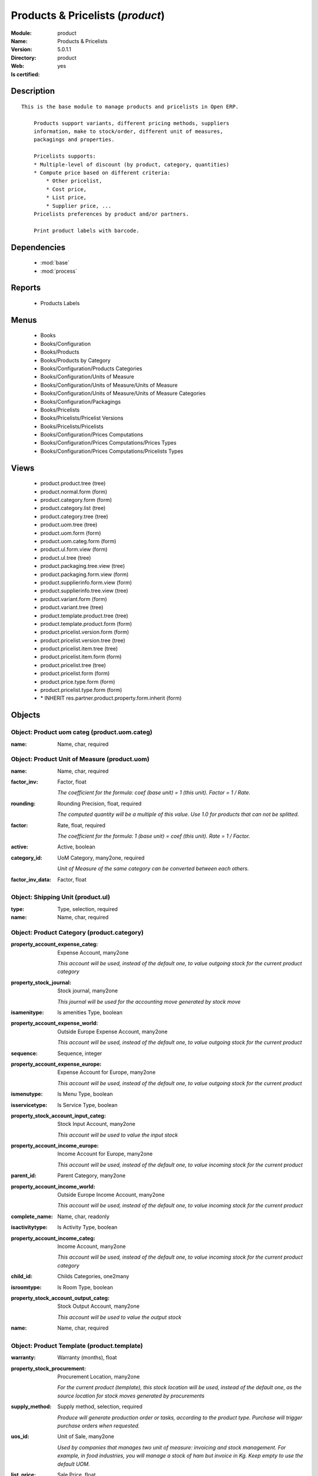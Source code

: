 
.. module:: product
    :synopsis: Products & Pricelists
    :noindex:
.. 

.. raw:: html

    <link rel="stylesheet" href="../_static/hide_objects_in_sidebar.css" type="text/css" />

Products & Pricelists (*product*)
=================================
:Module: product
:Name: Products & Pricelists
:Version: 5.0.1.1
:Directory: product
:Web: 
:Is certified: yes

Description
-----------

::

  This is the base module to manage products and pricelists in Open ERP.
  
      Products support variants, different pricing methods, suppliers
      information, make to stock/order, different unit of measures,
      packagings and properties.
  
      Pricelists supports:
      * Multiple-level of discount (by product, category, quantities)
      * Compute price based on different criteria:
          * Other pricelist,
          * Cost price,
          * List price,
          * Supplier price, ...
      Pricelists preferences by product and/or partners.
  
      Print product labels with barcode.

Dependencies
------------

 * :mod:`base`
 * :mod:`process`

Reports
-------

 * Products Labels

Menus
-------

 * Books
 * Books/Configuration
 * Books/Products
 * Books/Products by Category
 * Books/Configuration/Products Categories
 * Books/Configuration/Units of Measure
 * Books/Configuration/Units of Measure/Units of Measure
 * Books/Configuration/Units of Measure/Units of Measure Categories
 * Books/Configuration/Packagings
 * Books/Pricelists
 * Books/Pricelists/Pricelist Versions
 * Books/Pricelists/Pricelists
 * Books/Configuration/Prices Computations
 * Books/Configuration/Prices Computations/Prices Types
 * Books/Configuration/Prices Computations/Pricelists Types

Views
-----

 * product.product.tree (tree)
 * product.normal.form (form)
 * product.category.form (form)
 * product.category.list (tree)
 * product.category.tree (tree)
 * product.uom.tree (tree)
 * product.uom.form (form)
 * product.uom.categ.form (form)
 * product.ul.form.view (form)
 * product.ul.tree (tree)
 * product.packaging.tree.view (tree)
 * product.packaging.form.view (form)
 * product.supplierinfo.form.view (form)
 * product.supplierinfo.tree.view (tree)
 * product.variant.form (form)
 * product.variant.tree (tree)
 * product.template.product.tree (tree)
 * product.template.product.form (form)
 * product.pricelist.version.form (form)
 * product.pricelist.version.tree (tree)
 * product.pricelist.item.tree (tree)
 * product.pricelist.item.form (form)
 * product.pricelist.tree (tree)
 * product.pricelist.form (form)
 * product.price.type.form (form)
 * product.pricelist.type.form (form)
 * \* INHERIT res.partner.product.property.form.inherit (form)


Objects
-------

Object: Product uom categ (product.uom.categ)
#############################################



:name: Name, char, required




Object: Product Unit of Measure (product.uom)
#############################################



:name: Name, char, required





:factor_inv: Factor, float

    *The coefficient for the formula:
    coef (base unit) = 1 (this unit). Factor = 1 / Rate.*



:rounding: Rounding Precision, float, required

    *The computed quantity will be a multiple of this value. Use 1.0 for products that can not be splitted.*



:factor: Rate, float, required

    *The coefficient for the formula:
    1 (base unit) = coef (this unit). Rate = 1 / Factor.*



:active: Active, boolean





:category_id: UoM Category, many2one, required

    *Unit of Measure of the same category can be converted between each others.*



:factor_inv_data: Factor, float




Object: Shipping Unit (product.ul)
##################################



:type: Type, selection, required





:name: Name, char, required




Object: Product Category (product.category)
###########################################



:property_account_expense_categ: Expense Account, many2one

    *This account will be used, instead of the default one, to value outgoing stock for the current product category*



:property_stock_journal: Stock journal, many2one

    *This journal will be used for the accounting move generated by stock move*



:isamenitype: Is amenities Type, boolean





:property_account_expense_world: Outside Europe Expense Account, many2one

    *This account will be used, instead of the default one, to value outgoing stock for the current product*



:sequence: Sequence, integer





:property_account_expense_europe: Expense Account for Europe, many2one

    *This account will be used, instead of the default one, to value outgoing stock for the current product*



:ismenutype: Is Menu Type, boolean





:isservicetype: Is Service Type, boolean





:property_stock_account_input_categ: Stock Input Account, many2one

    *This account will be used to value the input stock*



:property_account_income_europe: Income Account for Europe, many2one

    *This account will be used, instead of the default one, to value incoming stock for the current product*



:parent_id: Parent Category, many2one





:property_account_income_world: Outside Europe Income Account, many2one

    *This account will be used, instead of the default one, to value incoming stock for the current product*



:complete_name: Name, char, readonly





:isactivitytype: Is Activity Type, boolean





:property_account_income_categ: Income Account, many2one

    *This account will be used, instead of the default one, to value incoming stock for the current product category*



:child_id: Childs Categories, one2many





:isroomtype: Is Room Type, boolean





:property_stock_account_output_categ: Stock Output Account, many2one

    *This account will be used to value the output stock*



:name: Name, char, required




Object: Product Template (product.template)
###########################################



:warranty: Warranty (months), float





:property_stock_procurement: Procurement Location, many2one

    *For the current product (template), this stock location will be used, instead of the default one, as the source location for stock moves generated by procurements*



:supply_method: Supply method, selection, required

    *Produce will generate production order or tasks, according to the product type. Purchase will trigger purchase orders when requested.*



:uos_id: Unit of Sale, many2one

    *Used by companies that manages two unit of measure: invoicing and stock management. For example, in food industries, you will manage a stock of ham but invoice in Kg. Keep empty to use the default UOM.*



:list_price: Sale Price, float

    *Base price for computing the customer price. Sometimes called the catalog price.*



:weight: Gross weight, float

    *The gross weight in Kg.*



:standard_price: Cost Price, float, required

    *The cost of the product for accounting stock valorisation. It can serves as a base price for supplier price.*



:member_price: Member Price, float





:mes_type: Measure Type, selection, required





:uom_id: Default UoM, many2one, required

    *Default Unit of Measure used for all stock operation.*



:description_purchase: Purchase Description, text





:property_account_income: Income Account, many2one

    *This account will be used, instead of the default one, to value incoming stock for the current product*



:property_account_expense_world1: Outside Europe Expense Account, many2one

    *This account will be used, instead of the default one, to value outgoing stock for the current product*



:uos_coeff: UOM -> UOS Coeff, float

    *Coefficient to convert UOM to UOS
    uom = uos * coeff*



:sale_ok: Can be sold, boolean

    *Determine if the product can be visible in the list of product within a selection from a sale order line.*



:auto_picking: Auto Picking for Production, boolean





:purchase_ok: Can be Purchased, boolean

    *Determine if the product is visible in the list of products within a selection from a purchase order line.*



:product_manager: Product Manager, many2one





:company_id: Company, many2one





:state: Status, selection

    *Tells the user if he can use the product or not.*



:property_account_income_world: Outside Europe Income Account, many2one

    *This account will be used, instead of the default one, to value incoming stock for the current product*



:loc_rack: Rack, char





:uom_po_id: Purchase UoM, many2one, required

    *Default Unit of Measure used for purchase orders. It must in the same category than the default unit of measure.*



:intrastat_id: Intrastat code, many2one





:type: Product Type, selection, required

    *Will change the way procurements are processed, consumable are stockable products with infinite stock, or without a stock management in the system.*



:property_stock_account_input: Stock Input Account, many2one

    *This account will be used, instead of the default one, to value input stock*



:property_account_income_europe: Income Account for Europe, many2one

    *This account will be used, instead of the default one, to value incoming stock for the current product*



:loc_case: Case, char





:description: Description, text





:property_account_expense_europe: Expense Account for Europe, many2one

    *This account will be used, instead of the default one, to value outgoing stock for the current product*



:weight_net: Net weight, float

    *The net weight in Kg.*



:property_stock_production: Production Location, many2one

    *For the current product (template), this stock location will be used, instead of the default one, as the source location for stock moves generated by production orders*



:supplier_taxes_id: Supplier Taxes, many2many





:volume: Volume, float

    *The volume in m3.*



:y: Y of Product, float





:cutting: Can be Cutted, boolean





:description_sale: Sale Description, text





:procure_method: Procure Method, selection, required

    *'Make to Stock': When needed, take from the stock or wait until refurnishing. 'Make to Order': When needed, purchase or produce for the procurement request.*



:property_stock_inventory: Inventory Location, many2one

    *For the current product (template), this stock location will be used, instead of the default one, as the source location for stock moves generated when you do an inventory*



:cost_method: Costing Method, selection, required

    *Standard Price: the cost price is fixed and recomputed periodically (usually at the end of the year), Average Price: the cost price is recomputed at each reception of products.*



:loc_row: Row, char





:seller_delay: Supplier Lead Time, integer, readonly

    *This is the average delay in days between the purchase order confirmation and the reception of goods for this product and for the default supplier. It is used by the scheduler to order requests based on reordering delays.*



:rental: Rentable product, boolean





:sale_delay: Customer Lead Time, float

    *This is the average time between the confirmation of the customer order and the delivery of the finnished products. It's the time you promise to your customers.*



:name: Name, char, required





:property_stock_account_output: Stock Output Account, many2one

    *This account will be used, instead of the default one, to value output stock*



:property_account_expense: Expense Account, many2one

    *This account will be used, instead of the default one, to value outgoing stock for the current product*



:categ_id: Category, many2one, required





:taxes_id: Product Taxes, many2many





:produce_delay: Manufacturing Lead Time, float

    *Average time to produce this product. This is only for the production order and, if it is a multi-level bill of material, it's only for the level of this product. Different delays will be summed for all levels and purchase orders.*



:seller_ids: Partners, one2many





:x: X of Product, float





:z: Z of Product, float




Object: Product (product.product)
#################################



:ean13: EAN UPC JPC GTIN, char





:code: Acronym, char, readonly





:pricelist_purchase: Purchase Pricelists, text, readonly





:incoming_qty: Incoming, float, readonly

    *Quantities of products that are planned to arrive in selected locations or all internal if none have been selected.*



:standard_price: Cost Price, float, required

    *The cost of the product for accounting stock valorisation. It can serves as a base price for supplier price.*



:membership_date_to: Date to, date





:size_x: Width, float





:size_y: Length, float





:size_z: Thickness, float





:property_account_income: Income Account, many2one

    *This account will be used, instead of the default one, to value incoming stock for the current product*



:isbn: Isbn code, char





:author_om_ids: Authors, one2many





:company_id: Company, many2one





:use_time: Product usetime, integer





:loc_rack: Rack, char





:ismenucard: Is Room, boolean





:price_margin: Variant Price Margin, float





:property_stock_account_input: Stock Input Account, many2one

    *This account will be used, instead of the default one, to value input stock*



:format: Format, char





:finished_test: Finished Goods testing, one2many

    *Quality Testing configuration for finished goods.*



:is_direct_delivery_from_product: Is Supplier Direct Delivery Automatic?, boolean, readonly





:cutting: Can be Cutted, boolean





:sale_num_invoiced: # Invoiced, float, readonly

    *Sum of Quantity in Customer Invoices*



:variants: Variants, char





:partner_ref: Customer ref, char, readonly





:rental: Rentable product, boolean





:purchase_num_invoiced: # Invoiced, float, readonly

    *Sum of Quantity in Supplier Invoices*



:path_ids: Location Paths, one2many

    *These rules set the right path of the product in the whole location tree.*



:packaging: Logistical Units, one2many

    *Gives the different ways to package the same product. This has no impact on the packing order and is mainly used if you use the EDI module.*



:name: Name, char, required





:qty_dispo: Stock available, float, readonly





:sale_expected: Expected Sale, float, readonly

    *Sum of Multification of Sale Catalog price and quantity of Customer Invoices*



:seller_ids: Partners, one2many





:x: X of Product, float





:rack: Rack, many2one





:isroom: Is Room, boolean





:supply_method: Supply method, selection, required

    *Produce will generate production order or tasks, according to the product type. Purchase will trigger purchase orders when requested.*



:orderpoint_ids: Orderpoints, one2many





:weight: Gross weight, float

    *The gross weight in Kg.*



:back: Reliure, selection





:creation_date: Creation date, datetime, readonly





:total_margin_rate: Total Margin (%), float, readonly

    *Total margin * 100 / Turnover*



:description_purchase: Purchase Description, text





:sales_gap: Sales Gap, float, readonly

    *Excepted Sale - Turn Over*



:manufacturer: Manufacturer, many2one





:virtual_available: Virtual Stock, float, readonly

    *Futur stock for this product according to the selected location or all internal if none have been selected. Computed as: Real Stock - Outgoing + Incoming.*



:date_retour: Return date, date





:total_cost: Total Cost, float, readonly

    *Sum of Multification of Invoice price and quantity of Supplier Invoices*



:thickness: Thickness, float





:product_tmpl_id: Product Template, many2one, required





:state: State, selection





:unique_production_number: Unique Production Number, boolean





:life_time: Product lifetime, integer





:price: Customer Price, float, readonly





:sale_avg_price: Avg. Unit Price, float, readonly

    *Avg. Price in Customer Invoices)*



:manufacturer_pname: Manufacturer product name, char





:partner_ref2: Customer ref, char, readonly





:active: Active, boolean





:loc_row: Row, char





:expected_margin_rate: Expected Margin (%), float, readonly

    *Expected margin * 100 / Expected Sale*



:seller_delay: Supplier Lead Time, integer, readonly

    *This is the average delay in days between the purchase order confirmation and the reception of goods for this product and for the default supplier. It is used by the scheduler to order requests based on reordering delays.*



:index_purchase: Purchase indexes, many2many





:loc_case: Case, char





:property_stock_account_output: Stock Output Account, many2one

    *This account will be used, instead of the default one, to value output stock*



:lst_price: List Price, float, readonly





:purchase_ok: Can be Purchased, boolean

    *Determine if the product is visible in the list of products within a selection from a purchase order line.*



:catalog_num: Catalog number, char





:tome: Tome, char





:warranty: Warranty (months), float





:property_stock_procurement: Procurement Location, many2one

    *For the current product (template), this stock location will be used, instead of the default one, as the source location for stock moves generated by procurements*



:uos_id: Unit of Sale, many2one

    *Used by companies that manages two unit of measure: invoicing and stock management. For example, in food industries, you will manage a stock of ham but invoice in Kg. Keep empty to use the default UOM.*



:list_price: Sale Price, float

    *Base price for computing the customer price. Sometimes called the catalog price.*



:purchase_line_warn_msg: Message for Purchase Order Line, text





:member_price: Member Price, float





:sale_line_warn_msg: Message for Sale Order Line, text





:mes_type: Measure Type, selection, required





:purchase_avg_price: Avg. Unit Price, float, readonly

    *Avg. Price in Supplier Invoices*



:production_test: During Production testing, one2many

    *Quality Testing configuration during production.*



:qty_available: Real Stock, float, readonly

    *Current quantities of products in selected locations or all internal if none have been selected.*



:num_pocket: Collection Num., char





:property_account_expense_world1: Outside Europe Expense Account, many2one

    *This account will be used, instead of the default one, to value outgoing stock for the current product*



:uos_coeff: UOM -> UOS Coeff, float

    *Coefficient to convert UOM to UOS
    uom = uos * coeff*



:auto_pick: Auto Picking, boolean

    *Auto picking for raw materials of production orders.*



:sale_ok: Can be sold, boolean

    *Determine if the product can be visible in the list of product within a selection from a sale order line.*



:buyer_price_index: Indexed buyer price, float, readonly





:categ_id: Category, many2one, required





:product_manager: Product Manager, many2one





:width: Width, float





:pricelist_sale: Sale Pricelists, text, readonly





:normal_cost: Normal Cost, float, readonly

    *Sum of Multification of Cost price and quantity of Supplier Invoices*



:raw_m_test: Raw material testing, one2many

    *Quality Testing configuration for raw material.*



:type: Product Type, selection, required

    *Will change the way procurements are processed, consumable are stockable products with infinite stock, or without a stock management in the system.*



:property_account_income_europe: Income Account for Europe, many2one

    *This account will be used, instead of the default one, to value incoming stock for the current product*



:editor: Editor, many2one





:author_ids: Authors, many2many





:price_cat: Price category, many2one





:num_edition: Num. edition, integer





:track_incoming: Track Incomming Lots, boolean

    *Force to use a Production Lot during receptions*



:property_stock_production: Production Location, many2one

    *For the current product (template), this stock location will be used, instead of the default one, as the source location for stock moves generated by production orders*



:supplier_taxes_id: Supplier Taxes, many2many





:removal_time: Product removal time, integer





:package_weight: Package Weight, float





:membership_date_from: Date from, date





:date_to: To Date, date, readonly





:procure_method: Procure Method, selection, required

    *'Make to Stock': When needed, take from the stock or wait until refurnishing. 'Make to Order': When needed, purchase or produce for the procurement request.*



:property_stock_inventory: Inventory Location, many2one

    *For the current product (template), this stock location will be used, instead of the default one, as the source location for stock moves generated when you do an inventory*



:cost_method: Costing Method, selection, required

    *Standard Price: the cost price is fixed and recomputed periodically (usually at the end of the year), Average Price: the cost price is recomputed at each reception of products.*



:sale_delay: Customer Lead Time, float

    *This is the average time between the confirmation of the customer order and the delivery of the finnished products. It's the time you promise to your customers.*



:description_sale: Sale Description, text





:purchase_line_warn: Purchase Order Line, boolean





:dimension_ids: Dimensions, many2many





:lot_ids: Lots, one2many





:z: Z of Product, float





:purchase_gap: Purchase Gap, float, readonly

    *Normal Cost - Total Cost*



:sale_line_warn: Sale Order Line, boolean





:isservice: Is Service id, boolean





:track_production: Track Production Lots, boolean

    *Force to use a Production Lot during production order*



:nbpage: Number of pages, integer





:pocket: Pocket, char





:price_extra: Variant Price Extra, float





:uom_id: Default UoM, many2one, required

    *Default Unit of Measure used for all stock operation.*



:default_code: Code, char





:attribute_ids: Attributes, one2many





:iscategid: Is categ id, boolean





:expected_margin: Expected Margin, float, readonly

    *Excepted Sale - Normal Cost*



:standard_price_index: Indexed standard price, float, readonly





:product_logo: Product Logo, binary





:auto_picking: Auto Picking for Production, boolean





:date_from: From Date, date, readonly





:track_outgoing: Track Outging Lots, boolean

    *Force to use a Production Lot during deliveries*



:length: Length, float





:property_account_income_world: Outside Europe Income Account, many2one

    *This account will be used, instead of the default one, to value incoming stock for the current product*



:is_maintenance: Is Maintenance?, boolean





:online: Visible on website, boolean





:uom_po_id: Purchase UoM, many2one, required

    *Default Unit of Measure used for purchase orders. It must in the same category than the default unit of measure.*



:intrastat_id: Intrastat code, many2one





:description: Description, text





:list_price_index: Indexed list price, float, readonly





:property_account_expense_europe: Expense Account for Europe, many2one

    *This account will be used, instead of the default one, to value outgoing stock for the current product*



:weight_net: Net weight, float

    *The net weight in Kg.*



:index_date: Index price date, date, required





:collection: Collection, many2one





:membership: Membership, boolean

    *Specify if this product is a membership product*



:manufacturer_pref: Manufacturer product code, char





:lang: Language, many2many





:volume: Volume, float

    *The volume in m3.*



:link_ids: Related Books, many2many





:equivalency_in_A4: A4 Equivalency, float





:url: Image URL, char

    *Add Product Image URL.*



:produce_delay: Manufacturing Lead Time, float

    *Average time to produce this product. This is only for the production order and, if it is a multi-level bill of material, it's only for the level of this product. Different delays will be summed for all levels and purchase orders.*



:property_account_expense: Expense Account, many2one

    *This account will be used, instead of the default one, to value outgoing stock for the current product*



:calculate_price: Compute price, boolean





:invoice_state: Invoice State, selection, readonly





:outgoing_qty: Outgoing, float, readonly

    *Quantities of products that are planned to leave in selected locations or all internal if none have been selected.*



:alert_time: Product alert time, integer





:taxes_id: Product Taxes, many2many





:y: Y of Product, float





:date_parution: Release date, date





:total_margin: Total Margin, float, readonly

    *Turnorder - Total Cost*



:index_sale: Sales indexes, many2many





:buyer_price: Buyer price, float





:turnover: Turnover, float, readonly

    *Sum of Multification of Invoice price and quantity of Customer Invoices*


Object: Packaging (product.packaging)
#####################################



:rows: Number of Layer, integer, required

    *The number of layer on a palet or box*



:name: Description, char





:weight: Total Package Weight, float

    *The weight of a full of products palet or box.*



:ean: EAN, char

    *The EAN code of the package unit.*



:ul_qty: Package by layer, integer





:sequence: Sequence, integer





:qty: Quantity by Package, float

    *The total number of products you can put by palet or box.*



:ul: Type of Package, many2one, required





:length: Length, float

    *The length of the package*



:code: Code, char

    *The code of the transport unit.*



:width: Width, float

    *The width of the package*



:height: Height, float

    *The height of the package*



:weight_ul: Empty Package Weight, float

    *The weight of the empty UL*



:product_id: Product, many2one, required




Object: Information about a product supplier (product.supplierinfo)
###################################################################



:pricelist_ids: Supplier Pricelist, one2many





:last_order_date: Last Order date, date, readonly





:product_id: Product, many2one, required





:sequence: Priority, integer





:qty: Minimal Quantity, float, required

    *The minimal quantity to purchase for this supplier, expressed in the default unit of measure.*



:delay: Delivery Delay, integer, required

    *Delay in days between the confirmation of the purchase order and the reception of the products in your warehouse. Used by the scheduler for automatic computation of the purchase order planning.*



:last_order: Last Order, many2one, readonly





:direct_delivery_flag: Direct delivery possible ?, boolean





:product_code: Partner Product Code, char

    *Code of the product for this partner, will be used when printing a request for quotation. Keep empty to use the internal one.*



:product_name: Partner Product Name, char

    *Name of the product for this partner, will be used when printing a request for quotation. Keep empty to use the internal one.*



:name: Partner, many2one, required

    *Supplier of this product*


Object: pricelist.partnerinfo (pricelist.partnerinfo)
#####################################################



:min_quantity: Quantity, float, required





:price: Unit Price, float, required





:suppinfo_id: Partner Information, many2one, required





:name: Description, char




Object: Price type (product.price.type)
#######################################



:active: Active, boolean





:field: Product Field, selection, required

    *Associated field in the product form.*



:currency_id: Currency, many2one, required

    *The currency the field is expressed in.*



:name: Price Name, char, required

    *Name of this kind of price.*


Object: Pricelist Type (product.pricelist.type)
###############################################



:name: Name, char, required





:key: Key, char, required

    *Used in the code to select specific prices based on the context. Keep unchanged.*


Object: Pricelist (product.pricelist)
#####################################



:visible_discount: Visible Discount, boolean





:name: Pricelist Name, char, required





:version_id: Pricelist Versions, one2many





:currency_id: Currency, many2one, required





:active: Active, boolean





:type: Pricelist Type, selection, required




Object: Pricelist Version (product.pricelist.version)
#####################################################



:items_id: Price List Items, one2many, required





:name: Name, char, required





:date_end: End Date, date

    *Ending date for validity of this pricelist version.*



:date_start: Start Date, date

    *Starting date for validity of this pricelist version.*



:active: Active, boolean





:pricelist_id: Price List, many2one, required





:offer_name: OfferName, char




Object: Pricelist item (product.pricelist.item)
###############################################



:price_round: Price Rounding, float

    *Sets the price so that it is a multiple of this value.
    Rounding is applied after the discount and before the surcharge.
    To have prices that ends by 9.99, set rounding 10, surcharge -0.01*



:price_min_margin: Price Min. Margin, float





:name: Rule Name, char

    *Explicit rule name for this pricelist line.*



:base_pricelist_id: If Other Pricelist, many2one





:sequence: Sequence, integer, required





:price_max_margin: Price Max. Margin, float





:product_tmpl_id: Product Template, many2one

    *Set a template if this rule only apply to a template of product. Keep empty for all products*



:base: Based on, selection, required

    *The mode of computation of the price for this rule.*



:price_discount: Price Discount, float





:price_version_id: Price List Version, many2one, required





:min_quantity: Min. Quantity, integer, required

    *The rule only apply if the partner buys/sells more than this quantity.*



:price_surcharge: Price Surcharge, float





:categ_id: Product Category, many2one

    *Set a category of product if this rule only apply to products of a category and his childs. Keep empty for all products*



:product_id: Product, many2one

    *Set a product if this rule only apply to one product. Keep empty for all products*

